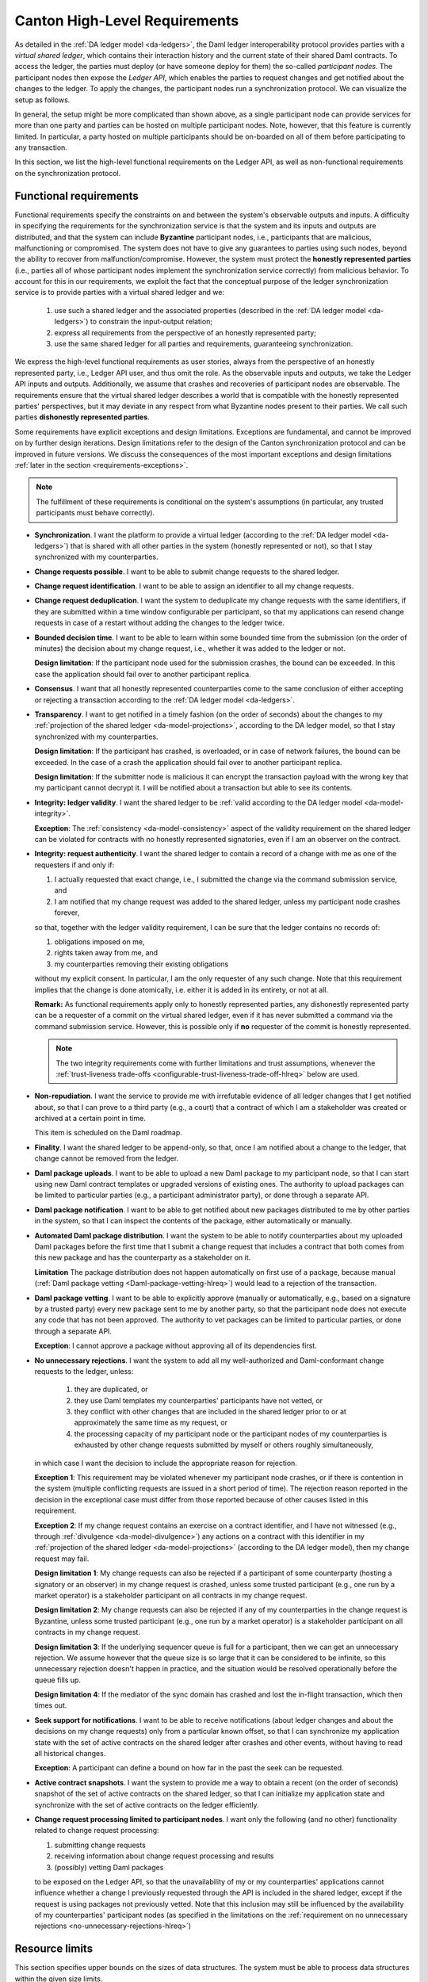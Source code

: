 ..
   Copyright (c) 2023 Digital Asset (Switzerland) GmbH and/or its affiliates.
..
   Proprietary code. All rights reserved.

.. _requirements:

##############################
Canton High-Level Requirements
##############################

As detailed in the :ref:`DA ledger model <da-ledgers>`, the Daml ledger interoperability protocol
provides parties with a *virtual shared ledger*, which
contains their interaction history and the current state of their shared Daml contracts. To access
the ledger, the parties must deploy (or have someone deploy for them)
the so-called *participant nodes*. The participant nodes then expose
the *Ledger API*, which enables the parties to request changes
and get notified about the changes to the ledger. To apply the
changes, the participant nodes run a synchronization protocol.
We can visualize the setup as follows.

.. https://www.lucidchart.com/documents/edit/a8b76352-e58a-4a9b-b7a5-f671164d0a97
.. image:: ./images/da-ledger-architecture.svg
   :width: 100%
   :align: center

In general, the setup might be more complicated than shown above, as a single participant node can
provide services for more than one party and parties can be hosted on multiple participant nodes.
Note, however, that this feature is currently limited. In particular, a party hosted on multiple
participants should be on-boarded on all of them before participating to any transaction.

In this section, we list the high-level functional requirements on
the Ledger API, as well as non-functional requirements on the
synchronization protocol.

..
    Subsequent sections then:

      #. detail the :ref:`design <architecture-in-depth>` of our Ledger
         API implementation, including the detailed :ref:`system model and
         the trust assumptions <system-model-and-trust-assumptions>` of one
         of the implementations.

      #. perform an :ref:`analysis <requirements-analysis>` of how the
         implementation satisfies the requirements.

.. _requirements-functional:

Functional requirements
-----------------------

Functional requirements specify the constraints on and between the system's
observable outputs and inputs.  A difficulty in
specifying the requirements for the synchronization service is that the system and
its inputs and outputs are distributed, and that the system can
include **Byzantine** participant nodes, i.e., participants that are
malicious, malfunctioning or compromised. The system
does not have to give any guarantees to parties using such nodes, beyond the ability to
recover from malfunction/compromise. However, the system must protect the
**honestly represented parties** (i.e., parties all of whose participant nodes implement the
synchronization service correctly) from malicious behavior. To account for this in our
requirements, we exploit the fact that the conceptual
purpose of the ledger synchronization service is to provide parties
with a virtual shared ledger and we:

  #. use such a shared ledger and the associated properties (described in
     the :ref:`DA ledger model <da-ledgers>`) to constrain the
     input-output relation;

  #. express all requirements from the perspective of an honestly represented party;

  #. use the same shared ledger for all parties and requirements,
     guaranteeing synchronization.

We express the high-level functional requirements as user stories,
always from the perspective of an honestly represented party, i.e., Ledger API user, and
thus omit the role. As the observable inputs and outputs, we take the
Ledger API inputs and outputs. Additionally, we assume that crashes and recoveries of
participant nodes are observable.
The requirements ensure that the virtual shared ledger describes a world
that is compatible with the honestly represented parties' perspectives,
but it may deviate in any respect from what Byzantine nodes present to their parties.
We call such parties **dishonestly represented parties**.

Some requirements have explicit exceptions and design limitations.
Exceptions are fundamental, and cannot be improved on by further
design iterations.
Design limitations refer to the design of the Canton synchronization protocol and can be improved in future versions.
We discuss the consequences of the most important exceptions
and design limitations :ref:`later in the section
<requirements-exceptions>`.

.. note::

   The fulfillment of these requirements is conditional on the
   system's assumptions
   (in particular, any trusted participants must behave correctly).

   ..
      :ref:`system's assumptions <system-model-and-trust-assumptions>`

   ..
      |ContractKeySymbolInfo|

.. _synchronization-hlreq:

* **Synchronization**. I want the platform to provide a
  virtual ledger (according to the :ref:`DA ledger model
  <da-ledgers>`) that is shared with all other parties in the system
  (honestly represented or not), so that I stay synchronized with my counterparties.

  .. _change-requests-possible-hlreq:

* **Change requests possible**. I want to be able to submit change
  requests to the shared ledger.

  .. _change-request-identification-hlreq:

* **Change request identification**. I want to be able to assign an
  identifier to all my change requests.

  .. _change-request-deduplication-hlreq:

* **Change request deduplication**. I want the system to deduplicate
  my change requests with the same identifiers, if they are submitted
  within a time window configurable per participant, so that my applications
  can resend change requests in case of a restart without adding the
  changes to the ledger twice.

  .. _bounded-decision-time-hlreq:

* **Bounded decision time**. I want to be able to learn within some
  bounded time from the submission (on the order of minutes) the decision about my change request,
  i.e., whether it was added to the ledger or not.

  **Design limitation**: If the participant node used for the
  submission crashes, the bound can be exceeded. In this case the application
  should fail over to another participant replica.

  .. _consensus-hlreq:

* **Consensus**. I want that all honestly represented counterparties come to the
  same conclusion of either accepting or rejecting a transaction according to
  the :ref:`DA ledger model <da-ledgers>`.

  .. _transparency-hlreq:

* **Transparency**. I want to get notified in a timely fashion (on the
  order of seconds) about the changes to my :ref:`projection of the
  shared ledger <da-model-projections>`, according to the DA ledger
  model, so that I stay synchronized with my counterparties.

  **Design limitation**: If the participant has crashed, is overloaded, or in case of network failures, the bound can be
  exceeded. In the case of a crash the application should fail over to another
  participant replica.

  **Design limitation**: If the submitter node is malicious it can encrypt the
  transaction payload with the wrong key that my participant cannot decrypt it.
  I will be notified about a transaction but able to see its contents.

  .. _integrity-validity-hlreq:

* **Integrity: ledger validity**. I want the shared ledger to be :ref:`valid according to
  the DA ledger model <da-model-integrity>`.

  ..
     .. note::
        For :ref:`contract keys <contract-key-integrity>`, validity includes key uniqueness, key assertion validity, and key authorization.

  .. _integrity-validity-hlreq-consistency-exception:

  **Exception**: The :ref:`consistency <da-model-consistency>` aspect
  of the validity requirement on the shared ledger can be violated for
  contracts with no honestly represented signatories, even if I am an observer on the contract.

  ..
     **Exception 2**: The aspects :ref:`key uniqueness <contract-key-uniqueness>` and :ref:`key assertion validity <contract-key-assertion-validity>`
     of the validity requirement on the shared ledger can be violated for
     keys with no honestly represented maintainers, even if I am a non-maintainer stakeholder of contracts with that key.

  .. _integrity-authenticity-hlreq:

* **Integrity: request authenticity**.
  I want the shared ledger to contain a record
  of a change with me as one of the requesters if and only if:

  1. I actually requested that exact change,
     i.e., I submitted the change via the command submission service, and
  2. I am notified that my change request was added to the shared ledger, unless my participant node crashes forever,

  so that, together with the ledger validity requirement, I can be
  sure that the ledger contains no records of:

  1. obligations imposed on me,
  2. rights taken away from me, and
  3. my counterparties removing their existing obligations

  without my explicit consent.
  In particular, I am the only requester of any such change.
  Note that this requirement implies that the change is done atomically,
  i.e. either it is added in its entirety, or not at all.

  **Remark:**
  As functional requirements apply only to honestly represented parties,
  any dishonestly represented party can be a requester of a commit on the virtual shared ledger,
  even if it has never submitted a command via the command submission service.
  However, this is possible only if **no** requester of the commit is honestly represented.

  .. note::
     The two integrity requirements come with further limitations and trust assumptions, whenever the
     :ref:`trust-liveness trade-offs <configurable-trust-liveness-trade-off-hlreq>` below are used.

  .. _non-repudiation-hlreq:

* **Non-repudiation**. I want the service to provide me with
  irrefutable evidence of all ledger
  changes that I get notified about, so that I can prove to a third
  party (e.g., a court) that a contract of which I am a stakeholder was
  created or archived at a certain point in time.

  This item is scheduled on the Daml roadmap.

  .. todo::
     #. `Ledger evidence for Non-repudiation <https://github.com/DACH-NY/canton/issues/158>`_.

  .. _finality-hlreq:

* **Finality**. I want the shared ledger to be append-only, so that, once I am
  notified about a change to the ledger, that change cannot be removed from the ledger.

  .. _Daml-package-uploads-hlreq:

* **Daml package uploads**. I want to be able to upload a new Daml
  package to my participant node, so that I can start using new Daml
  contract templates or upgraded versions of existing ones. The
  authority to upload packages can be limited to particular parties
  (e.g., a participant administrator party), or done through a
  separate API.

  .. _Daml-package-notification-hlreq:

* **Daml package notification**. I want to be able to get notified about new
  packages distributed to me by other parties in the system, so that I
  can inspect the contents of the package, either automatically or
  manually.

  .. _automated-Daml-package-distribution-hlreq:

* **Automated Daml package distribution**. I want the system to be able to
  notify counterparties about my uploaded Daml packages before the first
  time that I submit a change request that includes a contract that
  both comes from this new package and has the counterparty as a
  stakeholder on it.

  **Limitation** The package distribution does not happen automatically on first
  use of a package, because manual (:ref:`Daml package vetting
  <Daml-package-vetting-hlreq>`) would lead to a rejection of the transaction.

  .. _Daml-package-vetting-hlreq:

* **Daml package vetting**. I want to be able to explicitly approve
  (manually or automatically, e.g., based on a signature by a trusted
  party) every new package sent to me by another party, so that the
  participant node does not execute any code that has not been
  approved. The authority to vet packages can be limited to particular
  parties, or done through a separate API.

  **Exception**: I cannot approve a package without approving all of
  its dependencies first.

  .. _no-unnecessary-rejections-hlreq:

* **No unnecessary rejections**. I want the system to add all my well-authorized
  and Daml-conformant change requests to the ledger, unless:

    #. they are duplicated, or
    #. they use Daml templates my counterparties' participants have not vetted, or
    #. they conflict with other changes that are included in the
       shared ledger prior to or at approximately the same time as my request, or
    #. the processing capacity of my participant node or the participant
       nodes of my counterparties is exhausted by
       other change requests submitted by myself or others roughly
       simultaneously,

  in which case I want the decision to include the appropriate reason
  for rejection.

  **Exception 1**: This requirement may be violated whenever my
  participant node crashes, or if there is contention in the system
  (multiple conflicting requests are issued in a short period of time).
  The rejection reason reported
  in the decision in the exceptional case must differ from those
  reported because of other causes listed in this requirement.

  **Exception 2**: If my change request contains an exercise on a contract identifier, and I have not witnessed
  (e.g., through :ref:`divulgence <da-model-divulgence>`) any actions on a contract with this identifier in my
  :ref:`projection of the shared ledger <da-model-projections>` (according to the DA ledger model), then my change
  request may fail.

  **Design limitation 1**: My change requests can also be rejected if
  a participant of some counterparty (hosting a signatory or an observer) in my change request is
  crashed, unless some trusted participant (e.g., one run by a market operator) is a
  stakeholder participant on all contracts in my change request.

  **Design limitation 2**: My change requests can also be rejected if
  any of my counterparties in the change request is Byzantine, unless
  some trusted participant (e.g., one run by a market operator) is a stakeholder participant on
  all contracts in my change request.

  **Design limitation 3**: If the underlying sequencer queue is full
  for a participant, then we can get an unnecessary rejection. We assume
  however that the queue size is so large that it can be considered to be
  infinite, so this unnecessary rejection doesn't happen in practice, and
  the situation would be resolved operationally before the queue fills up.

  **Design limitation 4**: If the mediator of the sync domain has crashed and lost
  the in-flight transaction, which then times out.

  .. todo::
    #. `Referee for algorithmic dispute resolution <https://github.com/DACH-NY/canton/issues/191>`_
    #. `Improved Fairness <https://github.com/DACH-NY/canton/issues/194>`_.

  ..
     **Design limitation 5**:
     My change request can be rejected if I am not a maintainer of all keys
     that must be looked up to execute my change request.
     This includes lookups that determine that there is no active contract for a key.

  .. _seek-support-for-notifications-hlreq:

* **Seek support for notifications**. I want to be able to receive
  notifications (about ledger changes and about the decisions on
  my change requests) only from a particular known offset, so that I can
  synchronize my application state with the set of active contracts on
  the shared ledger after crashes and other events, without having to
  read all historical changes.

  **Exception**: A participant can define a bound on how far in the
  past the seek can be requested.

  .. _active-contract-snapshots-hlreq:

* **Active contract snapshots**. I want the system to provide me a way
  to obtain a recent (on the order of seconds) snapshot of the set of
  active contracts on the shared ledger, so that I can initialize my
  application state and synchronize with the set of active contracts
  on the ledger efficiently.

  .. _request-processing-limited-to-participants-hlreq:

* **Change request processing limited to participant nodes**. I want only the following (and no other) functionality
  related to change request processing:

  #. submitting change requests
  #. receiving information about change request processing and results
  #. (possibly) vetting Daml packages

  to be exposed on the Ledger API, so that the unavailability of my or my counterparties' applications
  cannot influence whether a change I previously requested through the API is included in the shared ledger, except if
  the request is using packages not previously vetted.
  Note that this inclusion may still be influenced by the availability of my counterparties' participant nodes (as
  specified in the limitations on the :ref:`requirement on no unnecessary rejections <no-unnecessary-rejections-hlreq>`)

Resource limits
---------------

This section specifies upper bounds on the sizes of data structures.
The system must be able to process data structures within the given size limits.

If a data structure exceeds a limit, the system must reject transactions containing the data structure.
Note that it would be impossible to check violations of resource limits at compile time;
therefore the Daml compiler will not emit an error or warning if a resource limit is violated.

**Maximum transaction depth:** 100

  **Definition:** The maximum number of levels (except for the top-level) in a transaction tree.

  **Example:** The following transaction has a depth of 2:

  .. image:: ./images/action-structure-paint-offer.svg
     :align: left
     :width: 70%

  **Purpose:** This limit is to mitigate the higher cost of implementing stack-safe algorithms on transaction trees.
  The limit may be relaxed in future versions.

**Maximum depth of a Daml value:** 100

  **Definition:** The maximum numbers of nestings in a Daml value.

  **Example:**

  - The value "17" has a depth of 0.
  - The value "{myField: 17}" has a depth of 1.
  - The value "[{myField: 17}]" has a depth of 2.
  - The value "['observer1', 'observer2', ..., 'observer100']" has a depth of 1.

  **Purpose:**

  1. Applications interfacing the DA ledger likely have to process Daml values and likely are developed outside of DA.
     By limiting the depth of Daml values, application developers have to be less concerned about stack usage of their
     applications.
     So the limit effectively facilitates the development of applications.

  #. This limit allows for a readable wire format for Daml-LF values,
     as it is not necessary to flatten values before transmission.

.. _requirements-nonfunctional:

Non-functional requirements
---------------------------

These requirements specify the characteristics of the internal system
operation. In addition to the participant nodes, the implementation of
the synchronization protocol may involve a set of additional
operational entities. For example, this set can include a sequencer.
We call a single deployment of such a set of operational
entities a **sync domain**, and refer to the entities as **sync domain
entities**.

As before, the requirements are expressed as user stories, with the user always
being the Ledger API user. Additionally, we list specific requirements for
financial market infrastructure providers. Some requirements have explicit
exceptions; we discuss the consequences of these exceptions :ref:`later in the
section <requirements-exceptions>`.

.. _privacy-hlreq:

* **Privacy**. I want the visibility of the ledger contents to be
  restricted according to the :ref:`privacy model of DA ledgers
  <da-model-privacy>`, so that the information about any (sub)action
  on the ledger is provided only to participant nodes of parties privy
  to this action. In particular, other participant nodes must not receive
  any information about the action, not even in an encrypted form.

  **Exception**: Sync domain entities operated by trusted third parties
  (such as market operators) may receive encrypted versions of any of
  the ledger data (but not plain text).

  **Design limitation 1**: Participant nodes of parties privy to an
  action (according to the ledger privacy model) may learn the following:

  * How deeply the action lies within a ledger commit.

  * How many sibling actions each parent action has.

  * The transaction identifiers (but not the transactions' contents)
    that have created the contracts used by the action.

  **Design limitation 2**: Sync domain entities operated by trusted third
  parties may learn the hierarchical structure and stakeholders of all
  actions of the ledger (but none of the contents of the contracts,
  such as templates used or their arguments).

  .. todo::
    #. `Mediator Free Synchronization <https://github.com/DACH-NY/canton/issues/195>`_.

  .. _transaction-stream-auditability-hlreq:

* **Transaction stream auditability**. I want the system to be able to
  convince a third party (e.g., an auditor) that they have been
  presented with my complete transaction stream within a configurable
  time period (on the order of years), so that they can be
  sure that the stream represents a complete record of my ledger
  projection, with no omissions or additions.

  **Exception**: The evidence can be linear in the size of my
  transaction stream.

  **Design limitation**: The evidence need not be privacy-preserving
  with respect to other parties with whom I share participant nodes,
  and the process can be manual.

  This item is scheduled on the Daml roadmap.

  .. todo::
    #. `Transaction stream auditability <https://github.com/DACH-NY/canton/issues/215>`_.

.. _service-auditability-hlreq:

* **Service Auditability**. I want the synchronization protocol
  implementation to store all requests and responses of all participant
  nodes within a configurable time period (on the order of years), so that
  an independent third party can manually audit the correct behavior of any
  individual participant and ensure that all requests and responses it sent comply
  with the protocol.

  **Remarks** The system operator has to make a trade-off between preserving
  data for auditability and deleting data for system efficiency (see
  :ref:`Pruning <pruning-hlreq>`).

  This item is scheduled on the Daml roadmap.

  .. todo::
    #. `Participant node audit tool <https://github.com/DACH-NY/canton/issues/162>`_
    #. `Mediator audit tool <https://github.com/DACH-NY/canton/issues/164>`_

.. _gdpr-compliance-hlreq:

* **GDPR Compliance**. I want the system to be compliant with the General Data
  Protection Regulation (GDPR).

  .. todo::
    #. `GDPR Compliance <https://github.com/DACH-NY/canton/issues/157>`_

.. _configurable-trust-liveness-trade-off-hlreq:

* **Configurable trust-liveness trade-off**. I want each sync domain to
  allow me to choose from a predefined (by the sync domain) set of trade-offs
  between trust and liveness for my change requests, so that my change
  requests get included in the ledger even if some of the participant nodes
  of my counterparties are offline or Byzantine, at the expense of
  making additional trust assumptions: on (1) the sync domain entities (for
  privacy and integrity), and/or (2) participant nodes run by
  counterparties in my change request that are marked as "VIP" by
  the sync domain (for integrity), and/or (3) participant nodes run by other counterparties
  in my change request (also for integrity).

  **Exception**: If the honest and online participants do not
  have sufficient information about the activeness of the contracts
  used by my change request, the request can still be rejected.

  **Design limitation**: The only trade-off allowed by the current design is through confirmation policies.
  Currently, the only fully supported policies are the full, signatory, and VIP confirmation policies.
  The implementation does not support the serialization of other policies.
  Furthermore, integrity need not hold under other policies.
  This corresponds to allowing only the trade-off (2) above (making additional trust assumptions on VIP participants).
  In this case, the VIP participants must be trusted.

  ..
     :ref:`confirmation policies  <sirius-overview-confirmation-response>`.

  .. todo::
    #. `Attestator for Liveness <https://github.com/DACH-NY/canton/issues/186>`_.

  **Note**: If a participant is trusted, then the trust assumption
  extends to all parties hosted by the participant.
  Conversely, the system does not support to trust a participant for the actions
  performed on behalf of one party and distrust the same participant for the
  actions performed on behalf of a different party.

  .. _workflow-isolation-hlreq:

* **Workflow isolation**. I want the system to be built such that
  workflows (groups of change requests serving a particular business
  purpose) that are independent, i.e. do not conflict with other, do
  not affect each other's performance.

  This item is scheduled on the roadmap.

  .. todo::
    #. `Priority based Basic Capacity Management <https://github.com/DACH-NY/canton/issues/179>`_
    #. `Quota based Advanced Capacity Management <https://github.com/DACH-NY/canton/issues/192>`_.

.. _pruning-hlreq:

* **Pruning**. I want the system to provide data pruning
  capabilities, so that the required hot storage capacity
  for each participant node depends only on:

    #. the size of currently active contracts whose processing the node is involved in,
    #. the node's past traffic volume within a (per-participant) configurable time window

  and does not otherwise grow unboundedly as the system continues
  operating. Cold storage requirements are allowed to keep growing
  continuously with system operation, for auditability purposes.

  .. _multi-domain-participant-nodes-hlreq:

* **Multi-sync-domain participant nodes**. I want to be able to use
  multiple sync domains simultaneously from the same participant node.

  This item is only delivered in an experimental state and scheduled on the
  roadmap for GA.

  .. _internal-participant-node-domain-hlreq:

* **Internal participant node sync domain**. I want to be able to use
  an internal sync domain for workflows involving only local parties
  exclusively hosted by the participant node.

  This item is scheduled on the roadmap.

  .. _connecting-to-domains-hlreq:

* **Connecting to sync domain**. I want to be able to connect my participant
  node to a new sync domain at any point in time, as long as I am accepted
  by the sync domain operators.

  **Exception** If the participant has been connected to a sync domain with unique
  contract key mode turned on, then connecting to another sync domain is forbidden.

  .. _workflow-transfer-hlreq:

* **Workflow transfer**. I want to be able to transfer the processing
  of any Daml contract that I am a stakeholder of or have delegation
  rights on, from one sync domain to another sync domain that has been
  vetted as appropriate by all contract stakeholders through some
  procedure defined by the synchronization service, so that I can use
  sync domains with better performance, do load balancing and
  disaster recovery.

  .. _workflow-composability-hlreq:

* **Workflow composability**. I want to be able to atomically execute
  steps (Daml actions) in different workflows across different sync domains, as long as
  there exists a single sync domains to which all participants in all
  workflows are connected.

  This item is scheduled on the roadmap.

  .. todo::
    #. `Atomic Multi-Sync-Domain Transactions <https://github.com/DACH-NY/canton/issues/167>`_.

.. _standards-compliant-cryptography-hlreq:

* **Standards compliant cryptography**. I want the system to be built
  using configurable cryptographic primitives approved by standardization
  bodies such as NIST, so that I can rely on existing audits and hardware
  security module support for all the primitives.

.. _secure-private-keys-hlreq:

* **Secure storage of cryptographic private keys**. I want the system to store
  cryptographic private keys in a secure way to prevent unauthorized access to
  the keys.

  .. _upgradability-hlreq:

* **Upgradability**. I want to be able to upgrade system components,
  both individually and jointly, so that I can deploy fixes and
  improvements to the components and the protocol without stopping the
  system's operation.

  **Design Limitation 1** When a sync domain needs to be upgraded to a new protocol
  version a new sync domain is deployed and the participants migrate the active
  contracts' synchronization to the new sync domain.

  **Design Limitation 2** When a replicated node needs to be upgraded, all
  replicas of the node need to be upgraded at the same time.

  .. todo::
    #. `Upgradability <https://github.com/DACH-NY/canton/issues/169>`_.

.. _semantic-versioning-hlreq:

* **Semantic versioning**. I want all interfaces, protocols and
  persistent data schemas to be versioned, so that version mismatches
  are prevented. The versioning scheme must be semantic, so that
  breaking changes always bump the major versions.

  **Remark** Every change in the Canton protocol leads to a new major version of
  the protocol, but a Canton node can support multiple protocols without
  requiring a major version change.

  ..
     .. _backwards-forwards-protocol-compatibility-major-version-hlreq:

   * **Backwards and forward protocol compatibility within a major
     version**. I want system components supporting the same major
     version of the protocol to be able to communicate seamlessly.

  .. _domain-approved-protocol-versions-hlreq:

* **Synch domain approved protocol versions**. I want sync domains to specify the
  allowed set of protocol versions on the sync domain, so that old versions
  of the protocol can be decommissioned, and new versions can be
  introduced and rolled back if operational problems are discovered.

  **Design limitation**: Initially, the sync domain can specify only a
  single protocol version as allowed, which can change over time.

  .. _multiple-protocol-compatibility-hlreq:

* **Multiple protocol compatibility**. I want new versions of system components
  to still support at least one previous major version of the synchronization
  protocol, so that entities capable of using newer versions of the protocol can
  still use sync domains that specify only old versions as allowed.

.. _testability-participant-node-upgrades-historic-data-hlreq:

* **Testability of participant node upgrades on historical data**. I
  want to be able to test new versions of participant nodes against
  historical data from a time window and compare the results to those
  obtained from old versions, so that I can increase my certainty that
  the new version does not introduce unintended differences in
  behavior.

  This item is scheduled on the roadmap.

  .. todo::
    #. `Testability of participant node upgrades on historical data <https://github.com/DACH-NY/canton/issues/175>`_.

.. _seamless-participant-failover-hlreq:

* **Seamless participant failover**. I want the applications using
  the ledger API to seamlessly fail over to my other participant nodes,
  once one of my nodes crashes.

  **Design limitation** An external load balancer is required in front of the
  participant node replicas to direct requests to the appropriate replica.

.. _seamless-domain-entities-failover-hlreq:

* **Seamless failover for sync domain entities**. I want the implementation of all
  sync domain entities to include seamless failover capabilities, so that
  the system can continue operating uninterruptedly on the failure
  of an instance of a sync domain entity.

.. _backups-hlreq:

* **Backups**. I want to be able to periodically back up
  the system state (ledger databases) so that it can be
  subsequently restored if required for disaster recovery purposes.

.. _site-wide-disaster-recovery-hlreq:

* **Site-wide disaster recovery**. I want the system to be built with
  the ability to recover from the failure of an entire data center by
  moving the operations to a different data center, without loss of
  data.

  .. todo::
    #. `Participant site disaster recovery <https://github.com/DACH-NY/canton/issues/189>`_.
    #. `Sync domain site disaster recovery <https://github.com/DACH-NY/canton/issues/190>`_.

.. _participant-compromise-recovery-hlreq:

* **Participant corruption recovery**. I want to have a procedure in
  place that can be followed to recover from a malfunctioning or a
  corrupted participant node, so that when the procedure is finished
  I obtain the same guarantees (in particular, integrity and
  transparency) as the honest participants on the part of the shared
  ledger created after the end of the recovery procedure.

  .. todo::
    #. `Participant site compromise attack recovery <https://github.com/DACH-NY/canton/issues/187>`_.

.. _domain-entity-compromise-recovery-hlreq:

* **Sync domain entity corruption recovery**. I want to have a procedure
  in place that can be followed to recover a malfunctioning or corrupted sync domain entity,
  so that the system guarantees can be restored after the procedure
  is complete.

  This item is scheduled on the roadmap.

  .. todo::
    #. `Sync domain entities compromise attack recovery <https://github.com/DACH-NY/canton/issues/188>`_.

.. _fundamental-dispute-resolution:

* **Fundamental dispute resolution**. I want to have a procedure in place
  that allows me to limit and resolve the damage to the ledger state in
  the case of a fundamental dispute on the outcome of a transaction that
  was added to the virtual shared ledger, so that I could reconcile the
  set of active contracts with my counterparties in case of any disagreement
  over this set. Example causes of disagreement include disagreement
  with the state found after recovering a compromised participant, or
  disagreement due to a change in the regulatory environment making
  some existing contracts illegal.

  This item is scheduled on the roadmap.

  .. todo::
    #. `Fundamental dispute resolution <https://github.com/DACH-NY/canton/issues/185>`_.

.. _distributed-recovery-participant-data-hlreq:

* **Distributed recovery of participant data**. I want to be able to reconstruct
  which of my contracts are currently active from the information that
  the participants of my counterparties store, so that I can recover
  my data in case of a catastrophic event. This assumes that the other
  participants are cooperating and have not suffered catastrophic
  failures themselves.

  This item is scheduled on the roadmap.

  .. todo::
    #. `Distributed recovery of participant data <https://github.com/DACH-NY/canton/issues/193>`_

.. _adding-parties-to-participants-hlreq:

* **Adding parties to participants**. I want to be able to start using
  the system at any point in time, by choosing to use a new or
  an already existing participant node.

.. _identity-information-updates-hlreq:

* **Identity information updates**. I want the synchronization protocol
  to track updates of the topology state, so that the
  parties can switch participants, and participants can roll and/or
  revoke keys, while ensuring continuous system operation.

  .. _party-migration-hlreq:

* **Party migration**. I want to be able to switch from using one
  participant node to using another participant node, without losing
  the data about the set of active contracts on the shared ledger that
  I am a stakeholder of. The new participant node does not need to provide me with
  the ledger changes prior to migration.

  This item is scheduled on the roadmap.

  .. todo::
    #. `Party migration between participant nodes <https://github.com/DACH-NY/canton/issues/197>`_

.. _parties-using-multiple-participants-hlreq:

* **Parties using multiple participants**. I want to be able to use
  the system through multiple participant nodes, so that I can
  do load balancing, and continue using the system even if one of my
  participant nodes crashes.

  **Design limitation** The usage of multiple participants by a single party is
  not seamless as with :ref:`participant high availability
  <seamless-participant-failover-hlreq>`, because ledger offsets are different
  between participant nodes unless it is a replicated participant and command
  deduplication state is not shared among multiple participant nodes.

  .. _read-only-participants-hlreq:

* **Read-only participants**. I want to be able to configure some
  participants as read-only, so that I can provide a live stream of
  the changes to my ledger view to an auditor, without giving them the
  ability to submit change requests.

  .. _reuse-of-off-the-shelf-solutions-hlreq:

* **Reuse of off-the-shelf solutions**. I want the system to rely on
  industry-standard abstractions for:

    #. messaging
    #. persistent storage (e.g., SQL)
    #. identity providers (e.g., Oauth)
    #. metrics (e.g., MetricsRegistry)
    #. logging (e.g., Logback)
    #. monitoring (e.g., exposing ``/health`` endpoints)

   so that I can use off-the-shelf solutions for these purposes.

.. _metrics-on-apis-hlreq:

* **Metrics on APIs**. I want the system to provide metrics
  on the state of all API endpoints in the system, and make
  them available on both link endpoints.

.. _metrics-on-processing-hlreq:

* **Metrics on processing**. I want the system to provide metrics for
  every major processing phase within the system.

.. _component-health-monitoring-hlreq:

* **Component health monitoring**. I want the system to provide
  monitoring information for every system component, so that I
  am alerted when a component fails.

  This item is scheduled on the roadmap.

  .. todo::
    #. `Component health monitoring <https://github.com/DACH-NY/canton/issues/205>`_.

.. _remote-debugability-hlreq:

* **Remote debugability**. I want the system to capture sufficient
  information such that I can debug remotely and post-mortem any issue
  in environments that are not within my control (OP).

.. _horizontal-scalability-hlreq:

* **Horizontal scalability**. I want the system to be able to
  horizontally scale all parallelizable parts of the system, by adding
  processing units for these parts.

  This item is scheduled on the roadmap.

  .. todo::
    #. `Horizontal scalability <https://github.com/DACH-NY/canton/issues/207>`_.

.. _large-transaction-support-hlreq:

* **Large transaction support**. I want the system to support
  large transactions such that I can guarantee atomicity of large-scale
  workflows.

  This item is scheduled on the roadmap.

  .. todo::
    #. `Large transaction support <https://github.com/DACH-NY/canton/issues/210>`_.

.. _resilience-to-erroneous-behavior-hlreq:

* **Resilience to erroneous behavior**. I want the system
  to be resilient against erroneous behavior of users and participants
  such that I can entrust the system to handle my business.

  This item is scheduled on the roadmap.

  .. todo::
    #. `Resilience to erroneous behavior <https://github.com/DACH-NY/canton/issues/211>`_.

.. _resilience-to-faulty-domain-behavior-hlreq:

* **Resilience to faulty sync domain behavior**. I want the system
  to be able to detect and recover from faulty behavior of
  sync domain components, such that occasional issues do not break the system
  permanently.

  This item is scheduled on the roadmap.

  .. todo::
    #. `Resilience to faulty sync domain behavior <https://github.com/DACH-NY/canton/issues/212>`_.

.. _requirements-known-limitations:

Known limitations
-----------------

In this section, we explain the current limitations of Canton that we intend to overcome in future versions.

Limitations that apply always
~~~~~~~~~~~~~~~~~~~~~~~~~~~~~

Missing Key features
^^^^^^^^^^^^^^^^^^^^

* **Cross-sync-domain transactions** currently require the submitter of the transaction to transfer all used contracts
  to a common sync domain.
  Cross-sync-domain transactions without first transferring to a single sync domain are not supported yet.
  Only the stakeholders of a contract may transfer the contract to a different sync domain.
  Therefore, if a transaction spans several sync domains and makes use of delegation to non-stakeholders,
  the submitter currently needs to coordinate with other participants to run the transaction,
  because the submitter by itself cannot transfer all used contracts to a single sync domain.

Reliability
^^^^^^^^^^^

* **H2 support:** The H2 database backend is not supported for production scenarios, therefore data continuity is also not guaranteed.

Manageability
^^^^^^^^^^^^^

* **Party migration** is still an experimental feature.
  A party can already be migrated to a "fresh" participant that has not yet been connected to any sync domains.
  Party migration is currently a manual process that needs to be executed with some care.

Security
^^^^^^^^

* **Denial of service attacks:** We have not yet implemented all countermeasures
  to denial of service attacks. However, the sync domain already protects against
  faulty participants sending too many requests and message size limits protect
  against malicious participants trying to send large amounts of data via a
  sync domain. Further rate limit on the ledger API protects against malicious/faulty
  applications.

* **Public identity information:**
  The topology state of a sync domain (i.e., participants known to the sync domain and parties hosted by them) is known to
  all participants connected to the sync domain.

.. todo::
   #. `Only selectively disclose topology information <https://github.com/DACH-NY/canton/issues/1251>`_.


Limitations that apply only sometimes
~~~~~~~~~~~~~~~~~~~~~~~~~~~~~~~~~~~~~

Manageability
^^^^^^^^^^^^^

* **Multi-participant parties:**
  Hosting a party on several participants is an experimental feature.
  If such a party is involved in a contract transfer, the transfer may result in a ledger fork,
  because the ledger API is not able to represent the situation that a contract is transferred out of scope of a participant.
  If one of the participants hosting a party is temporarily disabled, the participant may end up in an outdated state.
  The ledger API does not support managing parties hosted on several participants.

* **Disabling parties:**
  If a party is disabled on a participant, it will remain visible on the ledger API of the participant,
  although it cannot be used anymore.

* **Pruning:**
  The public API does not yet allow for pruning of contract transfers and
  rotated cryptographic keys. An offline participant can prevent the pruning of
  contracts by its counter-participants.

* **DAR and package management through the ledger API:**
  A participant provides two APIs for managing DARs and Daml packages: the ledger API and the admin API.
  When a DAR is uploaded through the ledger API, only the contained packages can be retrieved through the admin API;
  the DAR itself cannot.
  When a package is uploaded through the ledger API,
  Canton needs to perform some asynchronous processing until the package is ready to use.
  The ledger API does not allow for querying whether a package is ready to use.
  Therefore, the admin API should be preferred for managing DARs and packages.

.. _requirements-exceptions:

Requirement Exceptions: Notes
-----------------------------

In this section, we explain the consequences of the exceptions to the requirements.
In contrast to the :ref:`known limitations <requirements-known-limitations>`,
a requirements exception is a fundamental limitation of Canton that will most likely not be overcome in the
foreseeable future.

Ledger consistency
~~~~~~~~~~~~~~~~~~

The validity requirement on the ledger made an exception for the
:ref:`consistency <da-model-consistency>` of contracts without honestly represented
signatories. We explain the exception using the paint offer example
from the :ref:`ledger model <da-ledgers>`. Recall that the example
assumed contracts of the form `PaintOffer houseOwner painter obligor`
with the `painter` as the signatory, and the `houseOwner` as an
observer (while the obligor is not a stakeholder).  Additionally,
assume that we extend the model with an action that allows the painter to rescind the offer.
The resulting model is then:

.. https://www.lucidchart.com/documents/edit/96a86974-9b00-427f-bc59-095c81590ea9
.. image:: ./images/consistency-exception-model.svg
   :align: center
   :width: 100%

Assume that Alice (`A`) is the house owner, `P` the painter, and that
the painter is dishonestly represented, in that he employs a malicious participant, while Alice is honestly represented.
Then, the following shared ledgers are allowed, together with their projections for `A`, which in
this case are just the list of transactions in the shared ledger.

.. https://www.lucidchart.com/documents/edit/a2b76760-fbd8-4542-b4e0-75de28ff7993
.. image:: ./images/consistency-exception-ledger.svg
   :align: center
   :width: 100%

.. https://www.lucidchart.com/documents/edit/770beafe-28cf-4e2d-9183-029e8141c7c8/0
.. image:: ./images/consistency-exception-no-create.svg
   :align: center
   :width: 100%

That is, the dishonestly represented painter can rescind the offer twice in the
shared ledger, even though the offer is not active any more by the
time it is rescinded (and thus consumed) for the second time,
violating the consistency criterion.
Similarly, the dishonestly represented painter can rescind an offer that was never created in the first place.

However, this exception is not a problem for the stated benefits of
the integrity requirement, as the resulting ledgers still ensure that
honestly represented parties cannot have obligations imposed on them or rights taken
away from them, and that their counterparties cannot escape their
existing obligations. For instance, the example of a malicious Alice
double spending her IOU:

.. https://www.lucidchart.com/documents/edit/35aaa658-7a71-475d-b9a6-963d7cd0cc0a
.. image:: ./images/double-spend-with-stakeholders.svg
   :width: 100%
   :align: center

is still disallowed even under the exception, as long as the bank is
honestly represented. If the bank was dishonestly represented, then the double spend would be possible.
But the bank would not gain anything by this dishonest behavior -- it would
just incur more obligations.

No unnecessary rejections
~~~~~~~~~~~~~~~~~~~~~~~~~

This requirement made exceptions for (1) contention, and included a
design limitation for (2) crashes/Byzantine behavior of participant
nodes. Contention is a fundamental limitation, given the requirement
for a bounded decision time. Consider a sequence :math:`cr_1, \ldots cr_n` of
change requests, each of which conflicts with the previous one, but
otherwise have no conflicts, except for maybe :math:`cr_1`. Then all the
odd-numbered requests should get added to the ledger exactly when :math:`cr_1` is
added, and the even-numbered ones exactly when :math:`cr_1` is rejected.
Since detecting conflicts and other forms of processing (e.g.
communication, Daml interpretation) incur processing delays,
deciding precisely whether :math:`cr_n` gets added to the ledger takes time proportional
to :math:`n`. By lengthening the sequence of requests, we eventually
exceed any fixed bound within which we must decide on :math:`cr_n`.

Crashes and Byzantine behavior can inhibit liveness.
To cope, the so-called VIP confirmation policy allows any trusted participant to add change requests to the ledger without the involvement of other parties.
This policy can be used in settings where there is a central trusted party.
Today's financial markets are an example of such a setting.

.. :ref:`VIP confirmation policy <def-vip-confirmation-policy>`

The no-rejection guarantees can be further improved by constructing
Daml models that ensure that the submitter is a stakeholder on all contracts in a transaction.
That way,
rejects due to Byzantine behavior of other participants can be
detected by the submitter. Furthermore, if necessary, the
synchronization service itself could be changed to improve its
properties in a future version, by including so-called bounded timeout extensions and attestators.

Privacy
~~~~~~~

Consider a transaction where Alice buys some shares from Bob (a
delivery-versus-payment transaction). The shares are registered at the
share registry SR, and Alice is paying with an IOU issued to her by a
bank. We depict the transaction in the first image below. Next, we
show the bank's projection of this transaction, according to the DA
ledger model. Below, we demonstrate what the bank's view obtained
through the ledger synchronization protocol may look like. The bank
sees that the transfer happens as a direct consequence of another
action that has an additional consequence. However, the bank learns
nothing else about the parent action or this other consequence. It
does not learn that the parent action was on a DvP contract, that the
other consequence is a transfer of shares, and that this consequence
has further consequences. It learns neither the number nor the
identities of the parties involved in any part of the transaction
other than the IOU transfer. This illustrates the first design
limitation for the privacy requirement.

At the bottom, we see that the sync domain entities run by a trusted third
party can learn the complete structure of the transaction and the
stakeholders of all actions in the transaction (second design
limitations). Lastly, they also see some data about the contracts on
which the actions are performed, but this data is visible *only in an
encrypted form*. The decryption keys are never shared with the sync domain
entities.



.. https://www.lucidchart.com/documents/edit/53985915-f311-451f-aff6-b5835e57c71c
.. image:: ./images/privacy-leaks-dvp.svg
   :align: center
   :width: 80%


.. comment
   .. .. toctree::
      :maxdepth: 2

      requirements/functional.rst
      requirements/security.rst
      requirements/other.rst
